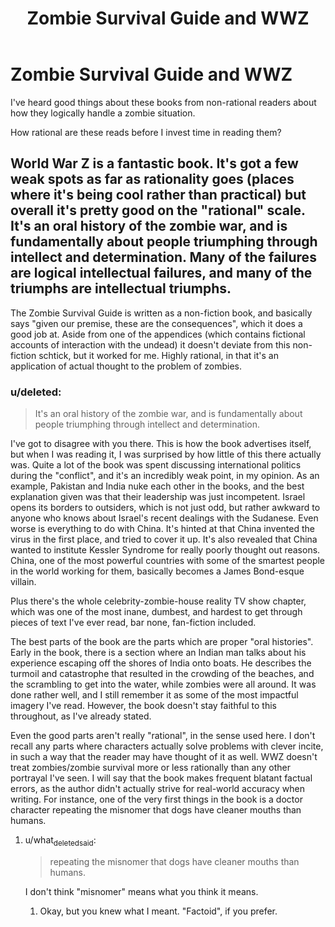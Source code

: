 #+TITLE: Zombie Survival Guide and WWZ

* Zombie Survival Guide and WWZ
:PROPERTIES:
:Author: LeonCross
:Score: 3
:DateUnix: 1432786447.0
:DateShort: 2015-May-28
:END:
I've heard good things about these books from non-rational readers about how they logically handle a zombie situation.

How rational are these reads before I invest time in reading them?


** World War Z is a fantastic book. It's got a few weak spots as far as rationality goes (places where it's being cool rather than practical) but overall it's pretty good on the "rational" scale. It's an oral history of the zombie war, and is fundamentally about people triumphing through intellect and determination. Many of the failures are logical intellectual failures, and many of the triumphs are intellectual triumphs.

The Zombie Survival Guide is written as a non-fiction book, and basically says "given our premise, these are the consequences", which it does a good job at. Aside from one of the appendices (which contains fictional accounts of interaction with the undead) it doesn't deviate from this non-fiction schtick, but it worked for me. Highly rational, in that it's an application of actual thought to the problem of zombies.
:PROPERTIES:
:Author: alexanderwales
:Score: 2
:DateUnix: 1432823363.0
:DateShort: 2015-May-28
:END:

*** u/deleted:
#+begin_quote
  It's an oral history of the zombie war, and is fundamentally about people triumphing through intellect and determination.
#+end_quote

I've got to disagree with you there. This is how the book advertises itself, but when I was reading it, I was surprised by how little of this there actually was. Quite a lot of the book was spent discussing international politics during the "conflict", and it's an incredibly weak point, in my opinion. As an example, Pakistan and India nuke each other in the books, and the best explanation given was that their leadership was just incompetent. Israel opens its borders to outsiders, which is not just odd, but rather awkward to anyone who knows about Israel's recent dealings with the Sudanese. Even worse is everything to do with China. It's hinted at that China invented the virus in the first place, and tried to cover it up. It's also revealed that China wanted to institute Kessler Syndrome for really poorly thought out reasons. China, one of the most powerful countries with some of the smartest people in the world working for them, basically becomes a James Bond-esque villain.

Plus there's the whole celebrity-zombie-house reality TV show chapter, which was one of the most inane, dumbest, and hardest to get through pieces of text I've ever read, bar none, fan-fiction included.

The best parts of the book are the parts which are proper "oral histories". Early in the book, there is a section where an Indian man talks about his experience escaping off the shores of India onto boats. He describes the turmoil and catastrophe that resulted in the crowding of the beaches, and the scrambling to get into the water, while zombies were all around. It was done rather well, and I still remember it as some of the most impactful imagery I've read. However, the book doesn't stay faithful to this throughout, as I've already stated.

Even the good parts aren't really "rational", in the sense used here. I don't recall any parts where characters actually solve problems with clever incite, in such a way that the reader may have thought of it as well. WWZ doesn't treat zombies/zombie survival more or less rationally than any other portrayal I've seen. I will say that the book makes frequent blatant factual errors, as the author didn't actually strive for real-world accuracy when writing. For instance, one of the very first things in the book is a doctor character repeating the misnomer that dogs have cleaner mouths than humans.
:PROPERTIES:
:Score: 2
:DateUnix: 1433290749.0
:DateShort: 2015-Jun-03
:END:

**** u/what_deleted_said:
#+begin_quote
  repeating the misnomer that dogs have cleaner mouths than humans.
#+end_quote

I don't think "misnomer" means what you think it means.
:PROPERTIES:
:Author: what_deleted_said
:Score: 0
:DateUnix: 1438084848.0
:DateShort: 2015-Jul-28
:END:

***** Okay, but you knew what I meant. "Factoid", if you prefer.
:PROPERTIES:
:Score: 2
:DateUnix: 1438102675.0
:DateShort: 2015-Jul-28
:END:
